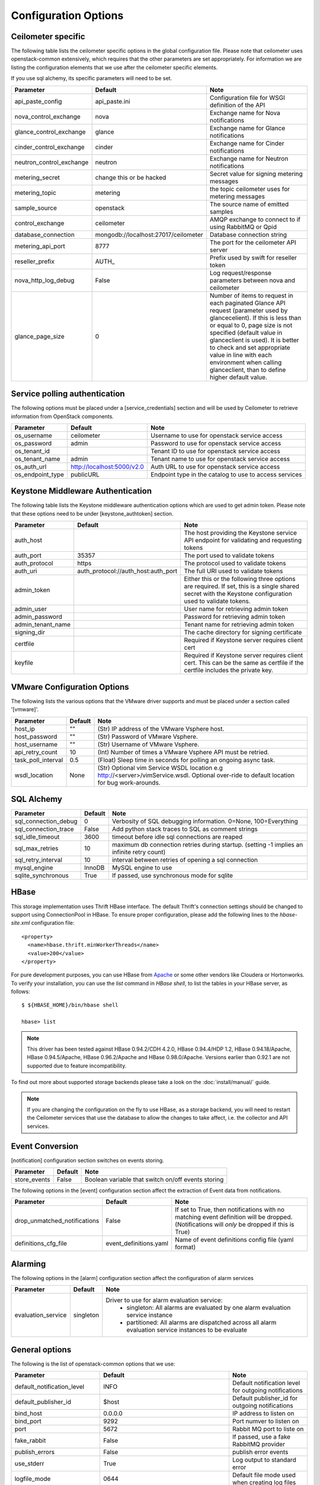 ..
      Copyright 2012 New Dream Network, LLC (DreamHost)

      Licensed under the Apache License, Version 2.0 (the "License"); you may
      not use this file except in compliance with the License. You may obtain
      a copy of the License at

          http://www.apache.org/licenses/LICENSE-2.0

      Unless required by applicable law or agreed to in writing, software
      distributed under the License is distributed on an "AS IS" BASIS, WITHOUT
      WARRANTIES OR CONDITIONS OF ANY KIND, either express or implied. See the
      License for the specific language governing permissions and limitations
      under the License.

=======================
 Configuration Options
=======================

Ceilometer specific
===================

The following table lists the ceilometer specific options in the global configuration file.
Please note that ceilometer uses openstack-common extensively, which requires that
the other parameters are set appropriately. For information we are listing the configuration
elements that we use after the ceilometer specific elements.

If you use sql alchemy, its specific parameters will need to be set.


===============================  ====================================  ==============================================================
Parameter                        Default                               Note
===============================  ====================================  ==============================================================
api_paste_config                 api_paste.ini                         Configuration file for WSGI definition of the API
nova_control_exchange            nova                                  Exchange name for Nova notifications
glance_control_exchange          glance                                Exchange name for Glance notifications
cinder_control_exchange          cinder                                Exchange name for Cinder notifications
neutron_control_exchange         neutron                               Exchange name for Neutron notifications
metering_secret                  change this or be hacked              Secret value for signing metering messages
metering_topic                   metering                              the topic ceilometer uses for metering messages
sample_source                    openstack                             The source name of emitted samples
control_exchange                 ceilometer                            AMQP exchange to connect to if using RabbitMQ or Qpid
database_connection              mongodb://localhost:27017/ceilometer  Database connection string
metering_api_port                8777                                  The port for the ceilometer API server
reseller_prefix                  AUTH\_                                Prefix used by swift for reseller token
nova_http_log_debug              False                                 Log request/response parameters between nova and ceilometer
glance_page_size                 0                                     Number of items to request in each paginated Glance API
                                                                       request (parameter used by glancecelient). If this is less
                                                                       than or equal to 0, page size is not specified (default value
                                                                       in glanceclient is used). It is better to check and set
                                                                       appropriate value in line with each environment when calling
                                                                       glanceclient, than to define higher default value.
===============================  ====================================  ==============================================================

Service polling authentication
==============================

The following options must be placed under a [service_credentials] section
and will be used by Ceilometer to retrieve information from OpenStack
components.

===============================  ====================================  ==============================================================
Parameter                        Default                               Note
===============================  ====================================  ==============================================================
os_username                      ceilometer                            Username to use for openstack service access
os_password                      admin                                 Password to use for openstack service access
os_tenant_id                                                           Tenant ID to use for openstack service access
os_tenant_name                   admin                                 Tenant name to use for openstack service access
os_auth_url                      http://localhost:5000/v2.0            Auth URL to use for openstack service access
os_endpoint_type                 publicURL                             Endpoint type in the catalog to use to access services
===============================  ====================================  ==============================================================

Keystone Middleware Authentication
==================================

The following table lists the Keystone middleware authentication options which are used to get admin token.
Please note that these options need to be under [keystone_authtoken] section.

===============================  ====================================  ==============================================================
Parameter                        Default                               Note
===============================  ====================================  ==============================================================
auth_host                                                              The host providing the Keystone service API endpoint for
                                                                       validating and requesting tokens
auth_port                        35357                                 The port used to validate tokens
auth_protocol                    https                                 The protocol used to validate tokens
auth_uri                         auth_protocol://auth_host:auth_port   The full URI used to validate tokens
admin_token                                                            Either this or the following three options are required. If
                                                                       set, this is a single shared secret with the Keystone
                                                                       configuration used to validate tokens.
admin_user                                                             User name for retrieving admin token
admin_password                                                         Password for retrieving admin token
admin_tenant_name                                                      Tenant name for retrieving admin token
signing_dir                                                            The cache directory for signing certificate
certfile                                                               Required if Keystone server requires client cert
keyfile                                                                Required if Keystone server requires client cert. This can be
                                                                       the same as certfile if the certfile includes the private key.
===============================  ====================================  ==============================================================

VMware Configuration Options
============================

The following lists the various options that the VMware driver supports and must be placed
under a section called '[vmware]'.

==========================  ====================================  =================================================================
Parameter                   Default                               Note
==========================  ====================================  =================================================================
host_ip                     ""                                    (Str) IP address of the VMware Vsphere host.
host_password               ""                                    (Str) Password of VMware Vsphere.
host_username               ""                                    (Str) Username of VMware Vsphere.
api_retry_count             10                                    (Int) Number of times a VMware Vsphere API must be retried.
task_poll_interval          0.5                                   (Float) Sleep time in seconds for polling an ongoing async task.
wsdl_location               None                                  (Str) Optional vim Service WSDL location
                                                                  e.g http://<server>/vimService.wsdl. Optional over-ride to
                                                                  default location for bug work-arounds.
==========================  ====================================  =================================================================

SQL Alchemy
===========

==========================  ====================================  ==============================================================
Parameter                   Default                               Note
==========================  ====================================  ==============================================================
sql_connection_debug        0                                     Verbosity of SQL debugging information. 0=None, 100=Everything
sql_connection_trace        False                                 Add python stack traces to SQL as comment strings
sql_idle_timeout            3600                                  timeout before idle sql connections are reaped
sql_max_retries             10                                    maximum db connection retries during startup.
                                                                  (setting -1 implies an infinite retry count)
sql_retry_interval          10                                    interval between retries of opening a sql connection
mysql_engine                InnoDB                                MySQL engine to use
sqlite_synchronous          True                                  If passed, use synchronous mode for sqlite
==========================  ====================================  ==============================================================

HBase
===================

This storage implementation uses Thrift HBase interface. The default Thrift's
connection settings should be changed to support using ConnectionPool in HBase.
To ensure proper configuration, please add the following lines to the
`hbase-site.xml` configuration file::

    <property>
      <name>hbase.thrift.minWorkerThreads</name>
      <value>200</value>
    </property>

For pure development purposes, you can use HBase from Apache_ or some other
vendors like Cloudera or Hortonworks. To verify your installation, you can use
the `list` command in `HBase shell`, to list the tables in your
HBase server, as follows::

    $ ${HBASE_HOME}/bin/hbase shell

    hbase> list

.. note::
    This driver has been tested against HBase 0.94.2/CDH 4.2.0,
    HBase 0.94.4/HDP 1.2, HBase 0.94.18/Apache, HBase 0.94.5/Apache,
    HBase 0.96.2/Apache and HBase 0.98.0/Apache.
    Versions earlier than 0.92.1 are not supported due to feature incompatibility.

To find out more about supported storage backends please take a look on the
:doc:`install/manual/` guide.

.. note::

    If you are changing the configuration on the fly to use HBase, as a storage
    backend, you will need to restart the Ceilometer services that use the
    database to allow the changes to take affect, i.e. the collector and API
    services.

.. _Apache: https://hbase.apache.org/book/quickstart.html

Event Conversion
================

[notification] configuration section switches on events storing.

==================================  ======================================  ==============================================================
Parameter                           Default                                 Note
==================================  ======================================  ==============================================================
store_events                        False                                   Boolean variable that switch on/off events storing
==================================  ======================================  ==============================================================

The following options in the [event] configuration section affect the extraction of Event data from notifications.

==================================  ======================================  ==============================================================
Parameter                           Default                                 Note
==================================  ======================================  ==============================================================
drop_unmatched_notifications        False                                   If set to True, then notifications with no matching event
                                                                            definition will be dropped.
                                                                            (Notifications will *only* be dropped if this is True)
definitions_cfg_file                event_definitions.yaml                  Name of event definitions config file (yaml format)
==================================  ======================================  ==============================================================

Alarming
========

The following options in the [alarm] configuration section affect the configuration of alarm services

======================  ==============  ====================================================================================
Parameter               Default         Note
======================  ==============  ====================================================================================
evaluation_service      singleton       Driver to use for alarm evaluation service:
                                          * singleton:   All alarms are evaluated by one alarm evaluation service instance
                                          * partitioned: All alarms are dispatched across all alarm evaluation service
                                            instances to be evaluate
======================  ==============  ====================================================================================



General options
===============

The following is the list of openstack-common options that we use:

===========================  ====================================  ==============================================================
Parameter                    Default                               Note
===========================  ====================================  ==============================================================
default_notification_level   INFO                                  Default notification level for outgoing notifications
default_publisher_id         $host                                 Default publisher_id for outgoing notifications
bind_host                    0.0.0.0                               IP address to listen on
bind_port                    9292                                  Port numver to listen on
port                         5672                                  Rabbit MQ port to liste on
fake_rabbit                  False                                 If passed, use a fake RabbitMQ provider
publish_errors               False                                 publish error events
use_stderr                   True                                  Log output to standard error
logfile_mode                 0644                                  Default file mode used when creating log files
log_dir                                                            Log output to a per-service log file in named directory
log_file                                                           Log output to a named file
log_format                   date-time level name msg              Log format
log_date_format              YYYY-MM-DD hh:mm:ss                   Log date format
log_config                                                         Logging configuration file used. The options specified in that
                                                                    config file will override any other logging options specified
                                                                    in Ceilometer config file.
default_log_levels           ['amqplib=WARN',sqlalchemy=WARN,...]  Default log level per components
notification_topics          ['notifications', ]                   AMQP topic used for openstack notifications
enabled_apis                 ['ec2', 'osapi_compute']              List of APIs to enable by default
verbose                      False                                 Print more verbose output
debug                        False                                 Print debugging output
state_path                   currentdir                            Top-level directory for maintaining nova state
sqlite_db                    nova.sqlite                           file name for sqlite
sql_connection               sqlite:///$state_path/$sqlite_db      connection string for sql database
matchmaker_ringfile          /etc/nova/matchmaker_ring.json        Matchmaker ring file (JSON)
rpc_zmq_bind_address         '*'                                   ZeroMQ bind address
rpc_zmq_matchmaker           ceilometer.openstack.common.rpc.      MatchMaker drivers
                             matchmaker.MatchMakerLocalhost
rpc_zmq_port                 9501                                  ZeroMQ receiver listening port
rpc_zmq_port_pub             9502                                  ZeroMQ fanout publisher port
rpc_zmq_contexts             1                                     Number of ZeroMQ contexts
rpc_zmq_ipc_dir              /var/run/openstack                    Directory for holding IPC sockets
rabbit_port                  5672                                  The RabbitMQ broker port where a single node is used
rabbit_host                  localhost                             The RabbitMQ broker address where a single node is used
rabbit_hosts                 ['$rabbit_host:$rabbit_port']         The list of rabbit hosts to listen to
rabbit_userid                guest                                 the RabbitMQ userid
rabbit_password              guest                                 the RabbitMQ password
rabbit_virtual_host          /                                     the RabbitMQ virtual host
rabbit_retry_interval        1                                     how frequently to retry connecting with RabbitMQ
rabbit_retry_backoff         2                                     how long to backoff for between retries when connecting
rabbit_max_retries           0                                     maximum retries with trying to connect to RabbitMQ
                                                                   (the default of 0 implies an infinite retry count)
rabbit_durable_queues        False                                 use durable queues in RabbitMQ
rabbit_use_ssl               False                                 connect over SSL for RabbitMQ
rabbit_durable_queues        False                                 use durable queues in RabbitMQ
rabbit_ha_queues             False                                 use H/A queues in RabbitMQ (x-ha-policy: all).
kombu_ssl_version                                                  SSL version to use (valid only if SSL enabled)
kombu_ssl_keyfile                                                  SSL key file (valid only if SSL enabled)
kombu_ssl_certfile                                                 SSL cert file (valid only if SSL enabled)
kombu_ssl_ca_certs                                                 SSL certification authority file
qpid_hostname                localhost                             Qpid broker hostname
qpid_port                    5672                                  Qpid broker port
qpid_username                                                      Username for qpid connection
qpid_password                                                      Password for qpid connection
qpid_sasl_mechanisms                                               Space separated list of SASL mechanisms to use for auth
qpid_reconnect_timeout       0                                     Reconnection timeout in seconds
qpid_reconnect_limit         0                                     Max reconnections before giving up
qpid_reconnect_interval_min  0                                     Minimum seconds between reconnection attempts
qpid_reconnect_interval_max  0                                     Maximum seconds between reconnection attempts
qpid_reconnect_interval      0                                     Equivalent to setting max and min to the same value
qpid_heartbeat               60                                    Seconds between connection keepalive heartbeats
qpid_protocol                tcp                                   Transport to use, either 'tcp' or 'ssl'
qpid_reconnect               True                                  Automatically reconnect
qpid_tcp_nodelay             True                                  Disable Nagle algorithm
rpc_backend                  kombu                                 The messaging module to use, defaults to kombu.
rpc_thread_pool_size         64                                    Size of RPC thread pool
rpc_conn_pool_size           30                                    Size of RPC connection pool
rpc_response_timeout         60                                    Seconds to wait for a response from call or multicall
rpc_cast_timeout             30                                    Seconds to wait before a cast expires (TTL).
                                                                   Only supported by impl_zmq.
dispatchers                  database                              The list of dispatchers to process metering data.
===========================  ====================================  ==============================================================


Sample Configuration file
=========================

The sample configuration file for Ceilometer, named
etc/ceilometer/ceilometer.conf.sample, was removed from version control after
the Icehouse release. For more details, please read the file
etc/ceilometer/README-ceilometer.conf.txt. You can generate this sample
configuration file by running ``tox -e genconfig``.

.. note::
    tox version 1.7.0 and 1.7.1 have a `backward compatibility issue`_
    with OpenStack projects. If you meet the "tox.ConfigError: ConfigError:
    substitution key 'posargs' not found" problem, run
    ``sudo pip install -U "tox>=1.6.1,!=1.7.0,!=1.7.1"`` to get a proper
    version, then try ``tox -e genconfig`` again.

.. _`backward compatibility issue`: https://bitbucket.org/hpk42/tox/issue/150/posargs-configerror

.. _Pipeline-Configuration:

Pipelines
=========

Pipelines describe a coupling between sources of samples and the
corresponding sinks for transformation and publication of these
data.

A source is a producer of samples, in effect a set of pollsters and/or
notification handlers emitting samples for a set of matching meters.
See :doc:`contributing/plugins` and :ref:`plugins-and-containers` for
details on how to write and plug in your plugins.

Each source configuration encapsulates meter name matching, polling
interval determination, optional resource enumeration or discovery,
and mapping to one or more sinks for publication.

A sink on the other hand is a consumer of samples, providing logic for
the transformation and publication of samples emitted from related sources.
Each sink configuration is concerned `only` with the transformation rules
and publication conduits for samples.

In effect, a sink describes a chain of handlers. The chain starts with
zero or more transformers and ends with one or more publishers. The first
transformer in the chain is passed samples from the corresponding source,
takes some action such as deriving rate of change, performing unit conversion,
or aggregating, before passing the modified sample to next step.

The chains end with one or more publishers. This component makes it possible
to persist the data into storage through the message bus or to send it to one
or more external consumers. One chain can contain multiple publishers, see the
:ref:`multi-publisher` section.


Pipeline configuration
----------------------

Pipeline configuration by default, is stored in a separate configuration file,
called pipeline.yaml, next to the ceilometer.conf file. The pipeline
configuration file can be set in the *pipeline_cfg_file* parameter in
ceilometer.conf. Multiple chains can be defined in one configuration file.

The chain definition looks like the following::

    ---
    sources:
      - name: 'source name'
        interval: 'how often should the samples be injected into the pipeline'
        meters:
          - 'meter filter'
        resources:
          - 'list of resource URLs'
        sinks
          - 'sink name'
    sinks:
      - name: 'sink name'
        transformers: 'definition of transformers'
        publishers:
          - 'list of publishers'

The *name* parameter of a source is unrelated to anything else;
nothing references a source by name, and a source's name does not have
to match anything.

The *interval* parameter in the sources section should be defined in seconds. It
determines the cadence of sample injection into the pipeline, where samples are
produced under the direct control of an agent, i.e. via a polling cycle as opposed
to incoming notifications.

There are several ways to define the list of meters for a pipeline source. The
list of valid meters can be found in the :ref:`measurements` section. There is
a possibility to define all the meters, or just included or excluded meters,
with which a source should operate:

* To include all meters, use the '*' wildcard symbol.
* To define the list of meters, use either of the following:

  * To define the list of included meters, use the 'meter_name' syntax
  * To define the list of excluded meters, use the '!meter_name' syntax
  * For meters, which identify a complex Sample field, use the wildcard
    symbol to select all, e.g. for "instance:m1.tiny", use "instance:\*"

The above definition methods can be used in the following combinations:

* Only the wildcard symbol
* The list of included meters
* The list of excluded meters
* Wildcard symbol with the list of excluded meters

.. note::
    At least one of the above variations should be included in the meters
    section. Included and excluded meters cannot co-exist in the same
    pipeline. Wildcard and included meters cannot co-exist in the same
    pipeline definition section.

A given polling plugin is invoked according to each source section
whose *meters* parameter matches the plugin's meter name.  That is,
the matching source sections are combined by union, not intersection,
of the prescribed time series.

The optional *resources* section of a pipeline source allows a static
list of resource URLs to be to be configured. An amalgamated list of all
statically configured resources for a set of pipeline sources with a
common interval is passed to individual pollsters matching those pipelines.

The *transformers* section of a pipeline sink provides the possibility to add a
list of transformer definitions. The names of the transformers should be the same
as the names of the related extensions in setup.cfg. For a more detailed
description, please see the :ref:`transformers` section.

The *publishers* section contains the list of publishers, where the samples
data should be sent after the possible transformations. The names of the
publishers should be the same as the related names of the plugins in
setup.cfg.

The default configuration can be found in `pipeline.yaml`_.

.. _pipeline.yaml: https://git.openstack.org/cgit/openstack/ceilometer/tree/etc/ceilometer/pipeline.yaml

.. _transformers:

Transformers
************

The definition of transformers can contain the following fields::

    transformers:
        - name: 'name of the transformer'
          parameters:

The *parameters* section can contain transformer specific fields, like source
and target fields with different subfields in case of the rate_of_change,
which depends on the implementation of the transformer.

.. _rate_of_change_transformer:

Rate of change transformer
++++++++++++++++++++++++++

In the case of the transformer that creates the *cpu_util* meter, the definition
looks like the following::

    transformers:
        - name: "rate_of_change"
          parameters:
              target:
                  name: "cpu_util"
                  unit: "%"
                  type: "gauge"
                  scale: "100.0 / (10**9 * (resource_metadata.cpu_number or 1))"

The *rate_of_change* transformer generates the *cpu_util* meter from the
sample values of the *cpu* counter, which represents cumulative CPU time in
nanoseconds. The transformer definition above defines a scale factor (for
nanoseconds, multiple CPUs, etc.), which is applied before the transformation
derives a sequence of gauge samples with unit '%', from the original values
of the *cpu* meter.

The definition for the disk I/O rate, which is also generated by the
*rate_of_change* transformer::

    transformers:
        - name: "rate_of_change"
          parameters:
              source:
                  map_from:
                      name: "disk\\.(read|write)\\.(bytes|requests)"
                      unit: "(B|request)"
              target:
                  map_to:
                      name: "disk.\\1.\\2.rate"
                      unit: "\\1/s"
                  type: "gauge"

Unit conversion transformer
+++++++++++++++++++++++++++

Transformer to apply a unit conversion. It takes the volume of the meter
and multiplies it with the given 'scale' expression. Also supports *map_from*
and *map_to* like the :ref:`rate_of_change_transformer`.

Sample configuration::

    transformers:
    - name: "unit_conversion"
      parameters:
          target:
              name: "disk.kilobytes"
              unit: "KB"
              scale: "1.0 / 1024.0"

With the *map_from* and *map_to*::

    transformers:
        - name: "unit_conversion"
          parameters:
              source:
                  map_from:
                      name: "disk\\.(read|write)\\.bytes"
              target:
                  map_to:
                      name: "disk.\\1.kilobytes"
                  scale: "1.0 / 1024.0"
                  unit: "KB"

Aggregator transformer
++++++++++++++++++++++

A transformer that sums up the incoming samples until enough samples have
come in or a timeout has been reached.

Timeout can be specified with the *retention_time* parameter. If we want to
flush the aggregation after a set number of samples have been aggregated,
we can specify the *size* parameter.

The volume of the created sample is the sum of the volumes of samples that
came into the transformer. Samples can be aggregated by the attributes
*project_id*, *user_id* and *resource_metadata*. To aggregate by the chosen
attributes, specify them in the configuration and set which value of the
attribute to take for the new sample (*first* to take the first sample's
attribute, *last* to take the last sample's attribute, and *drop* to discard
the attribute).

To aggregate 60s worth of samples by resource_metadata and keep the
resource_metadata of the latest received sample::

    transformers:
    - name: "aggregator"
      parameters:
          retention_time: 60
          resource_metadata: last

To aggregate each 15 samples by user_id and resource_metadata and keep the
user_id of the first received sample and drop the resource_metadata::

    transformers:
    - name: "aggregator"
      parameters:
          size: 15
          user_id: first
          resource_metadata: drop

Accumulator transformer
+++++++++++++++++++++++

This transformer simply caches the samples until enough samples have arrived
and then flushes them all down the pipeline at once.
::

    transformers:
    - name: "accumulator"
      parameters:
          size: 15

Multi meter arithmetic transformer
++++++++++++++++++++++++++++++++++

This transformer enables us to perform arithmetic calculations
over one or more meters and/or their metadata, for example:

    memory_util = 100 * memory.usage / memory .

A new sample is created with the properties described in the 'target'
section of the transformer's configuration. The sample's volume is the result
of the provided expression. The calculation is performed on samples from the
same resource.

.. note::
    The calculation is limited to meters with the same interval.

Example configuration::

    transformers:
    - name: "arithmetic"
      parameters:
        target:
          name: "memory_util"
          unit: "%"
          type: "gauge"
          expr: "100 * $(memory.usage) / $(memory)"

To demonstrate the use of metadata, here is the implementation of
a silly metric that shows average CPU time per core::

    transformers:
    - name: "arithmetic"
      parameters:
        target:
          name: "avg_cpu_per_core"
          unit: "ns"
          type: "cumulative"
          expr: "$(cpu) / ($(cpu).resource_metadata.cpu_number or 1)"

Expression evaluation gracefully handles NaNs and exceptions. In such
a case it does not create a new sample but only logs a warning.
